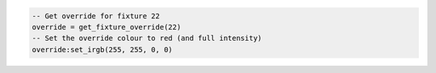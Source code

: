 .. code-block:: lua

   -- Get override for fixture 22
   override = get_fixture_override(22)
   -- Set the override colour to red (and full intensity)
   override:set_irgb(255, 255, 0, 0)
